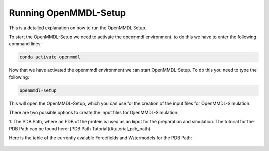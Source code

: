 **Running OpenMMDL-Setup**
=============================

This is a detailed explanation on how to run the OpenMMDL Setup.

To start the OpenMMDL-Setup we need to activate the openmmdl environment. to do this we have to enter the following command lines:

.. code-block:: text

    conda activate openmmdl

Now that we have activated the openmmdl environment we can start OpenMMDL-Setup. To do this you need to type the following:

.. code-block:: text

    openmmdl-setup

This will open the OpenMMDL-Setup, which you can use for the creation of the input files for OpenMMDL-Simulation.

There are two possible options to create the input files for OpenMMDL-Simulation:

1. The PDB Path, where an PDB of the protein is used as an Input for the preparation and simulation.
The tutorial for the PDB Path can be found here:
[PDB Path Tutorial](#tutorial_pdb_path)

Here is the table of the currently avaiable Forcefields and Watermodels for the PDB Path: 

.. figure:: /_static/images/Forcefield_watermodels.png
   :figwidth: 725px
   :align: center

